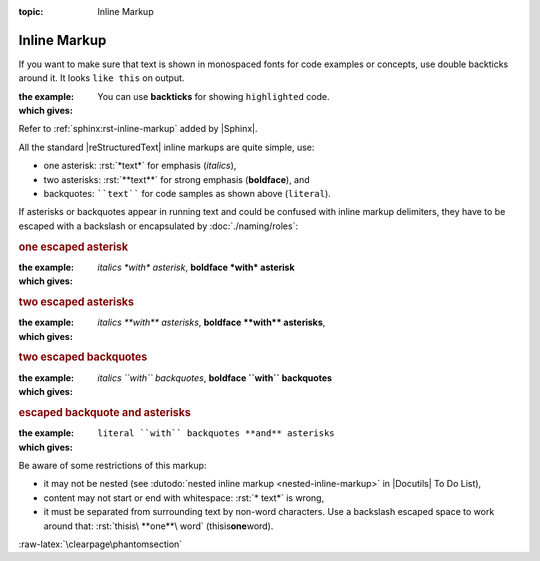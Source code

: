 :topic: Inline Markup

.. index::
   triple: Sphinx; Syntax; Inline Markup

Inline Markup
#############

If you want to make sure that text is shown in monospaced fonts for code
examples or concepts, use double backticks around it. It looks ``like this``
on output.

:the example:

   .. code-block:: rst
      :linenos:

      You can use **backticks** for showing ``highlighted`` code.

:which gives:

      You can use **backticks** for showing ``highlighted`` code.

Refer to :ref:`sphinx:rst-inline-markup` added by |Sphinx|.

All the standard |reStructuredText| inline markups are quite simple, use:

* one asterisk:  :rst:`*text*` for emphasis (*italics*),
* two asterisks: :rst:`**text**` for strong emphasis (**boldface**), and
* backquotes:    ````text```` for code samples as shown above (``literal``).

If asterisks or backquotes appear in running text and could be confused
with inline markup delimiters, they have to be escaped with a backslash
or encapsulated by :doc:`./naming/roles`:

.. rubric:: one escaped asterisk

:the example:

   .. code-block:: rst
      :linenos:

      *italics \*with\* asterisk*,
      **boldface \*with\* asterisk**

:which gives:

      *italics \*with\* asterisk*,
      **boldface \*with\* asterisk**

.. rubric:: two escaped asterisks

:the example:

   .. code-block:: rst
      :linenos:

      *italics \*\*with\*\* asterisks*,
      **boldface \*\*with\*\* asterisks**

:which gives:

      *italics \*\*with\*\* asterisks*,
      **boldface \*\*with\*\* asterisks**,

.. rubric:: two escaped backquotes

:the example:

   .. code-block:: rst
      :linenos:

      *italics \`\`with\`\` backquotes*,
      **boldface \`\`with\`\` backquotes**

:which gives:

      *italics \`\`with\`\` backquotes*,
      **boldface \`\`with\`\` backquotes**

.. rubric:: escaped backquote and asterisks

:the example:

   .. code-block:: rst
      :linenos:

      :literal:`literal \`\`with\`\` backquotes **and** asterisks`

:which gives:

      :literal:`literal \`\`with\`\` backquotes **and** asterisks`

Be aware of some restrictions of this markup:

* it may not be nested (see
  :dutodo:`nested inline markup <nested-inline-markup>`
  in |Docutils| To Do List),
* content may not start or end with whitespace: :rst:`* text*` is wrong,
* it must be separated from surrounding text by non-word characters.
  Use a backslash escaped space to work around that:
  :rst:`thisis\ **one**\ word` (thisis\ **one**\ word).

:raw-latex:`\clearpage\phantomsection`

.. Local variables:
   coding: utf-8
   mode: text
   mode: rst
   End:
   vim: fileencoding=utf-8 filetype=rst :
